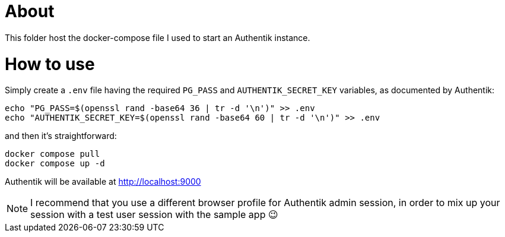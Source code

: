 = About

This folder host the docker-compose file I used to start an Authentik instance.

= How to use

Simply create a `.env` file having the required `PG_PASS` and `AUTHENTIK_SECRET_KEY` variables, as documented by Authentik:

```bash
echo "PG_PASS=$(openssl rand -base64 36 | tr -d '\n')" >> .env
echo "AUTHENTIK_SECRET_KEY=$(openssl rand -base64 60 | tr -d '\n')" >> .env
```

and then it's straightforward:

```bash
docker compose pull
docker compose up -d
```

Authentik will be available at http://localhost:9000

NOTE: I recommend that you use a different browser profile for Authentik admin session, in order to mix up your session with a test user session with the sample app 😉
